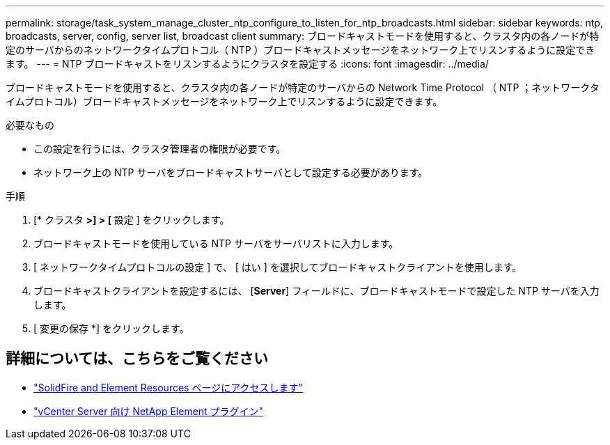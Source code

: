 ---
permalink: storage/task_system_manage_cluster_ntp_configure_to_listen_for_ntp_broadcasts.html 
sidebar: sidebar 
keywords: ntp, broadcasts, server, config, server list, broadcast client 
summary: ブロードキャストモードを使用すると、クラスタ内の各ノードが特定のサーバからのネットワークタイムプロトコル（ NTP ）ブロードキャストメッセージをネットワーク上でリスンするように設定できます。 
---
= NTP ブロードキャストをリスンするようにクラスタを設定する
:icons: font
:imagesdir: ../media/


[role="lead"]
ブロードキャストモードを使用すると、クラスタ内の各ノードが特定のサーバからの Network Time Protocol （ NTP ；ネットワークタイムプロトコル）ブロードキャストメッセージをネットワーク上でリスンするように設定できます。

.必要なもの
* この設定を行うには、クラスタ管理者の権限が必要です。
* ネットワーク上の NTP サーバをブロードキャストサーバとして設定する必要があります。


.手順
. [* クラスタ *>] > [* 設定 ] をクリックします。
. ブロードキャストモードを使用している NTP サーバをサーバリストに入力します。
. [ ネットワークタイムプロトコルの設定 ] で、 [ はい ] を選択してブロードキャストクライアントを使用します。
. ブロードキャストクライアントを設定するには、 [*Server*] フィールドに、ブロードキャストモードで設定した NTP サーバを入力します。
. [ 変更の保存 *] をクリックします。




== 詳細については、こちらをご覧ください

* https://www.netapp.com/data-storage/solidfire/documentation["SolidFire and Element Resources ページにアクセスします"^]
* https://docs.netapp.com/us-en/vcp/index.html["vCenter Server 向け NetApp Element プラグイン"^]

